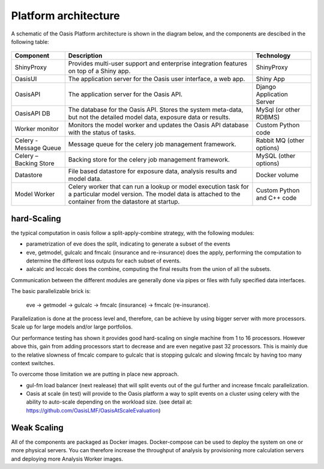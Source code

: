 Platform architecture
=====================

A schematic of the Oasis Platform architecture is shown in the diagram below, and the components are descibed in the following table:

.. figure:: /images/oasis_containers.png
    :alt: Oasis UI and Platform architecture
   
.. csv-table::
    :header: "Component", "Description", "Technology"

    "ShinyProxy", "Provides multi-user support and enterprise integration features on top of a Shiny app.", "ShinyProxy"
    "OasisUI", "The application server for the Oasis user interface, a web app.", "Shiny App"
    "OasisAPI", "The application server for the Oasis API.", "Django Application Server"
    "OasisAPI DB", "The database for the Oasis API. Stores the system meta-data, but not the detailed model data, exposure data or results.", "MySql (or other RDBMS)"
    "Worker monitor", "Monitors the model worker and updates the Oasis API database with the status of tasks.", "Custom Python code"
    "Celery - Message Queue", "Message queue for the celery job management framework.", "Rabbit MQ (other options)"
    "Celery – Backing Store", "Backing store for the celery job management framework.", "MySQL (other options)"
    "Datastore", "File based datastore for exposure data, analysis results and model data.", "Docker volume"
    "Model Worker", "Celery worker that can run a lookup or model execution task for a particular model version. The model data is attached to the container from the datastore at startup.", "Custom Python and C++ code"


hard-Scaling
-------------

the typical computation in oasis follow a split-apply-combine strategy, with the following modules:

- parametrization of eve does the split, indicating to generate a subset of the events
- eve, getmodel, gulcalc and fmcalc (insurance and re-insurance) does the apply,
  performing the computation to determine the different loss outputs for each subset of events.
- aalcalc and leccalc does the combine, computing the final results from the union of all the subsets.

Communication between the different modules are generally done via pipes or files
with fully specified data interfaces.

The basic parallelizable brick is:

 eve -> getmodel -> gulcalc -> fmcalc (insurance) -> fmcalc (re-insurance).

Parallelization is done at the process level and, therefore, can be achieve by using bigger
server with more processors. Scale up for large models and/or large portfolios.

Our performance testing has shown it provides good hard-scaling on single machine from
1 to 16 processors.
However above this, gain from adding processors start to decrease
and are even negative past 32 processors.
This is mainly due to the relative slowness of fmcalc compare to gulcalc that is stopping gulcalc
and slowing fmcalc by having too many context switches.

To overcome those limitation we are putting in place new approach.

- gul-fm load balancer (next realease) that will split events out of the gul further
  and increase fmcalc parallelization.
- Oasis at scale (in test) will provide to the Oasis platform a way to split events
  on a cluster using celery with the ability to auto-scale depending on the workload size.
  (see detail at: https://github.com/OasisLMF/OasisAtScaleEvaluation)


Weak Scaling
------------

All of the components are packaged as Docker images.
Docker-compose can be used to deploy the system on one or more physical servers.
You can therefore increase the throughput of analysis by
provisioning more calculation servers and deploying more Analysis Worker images.
